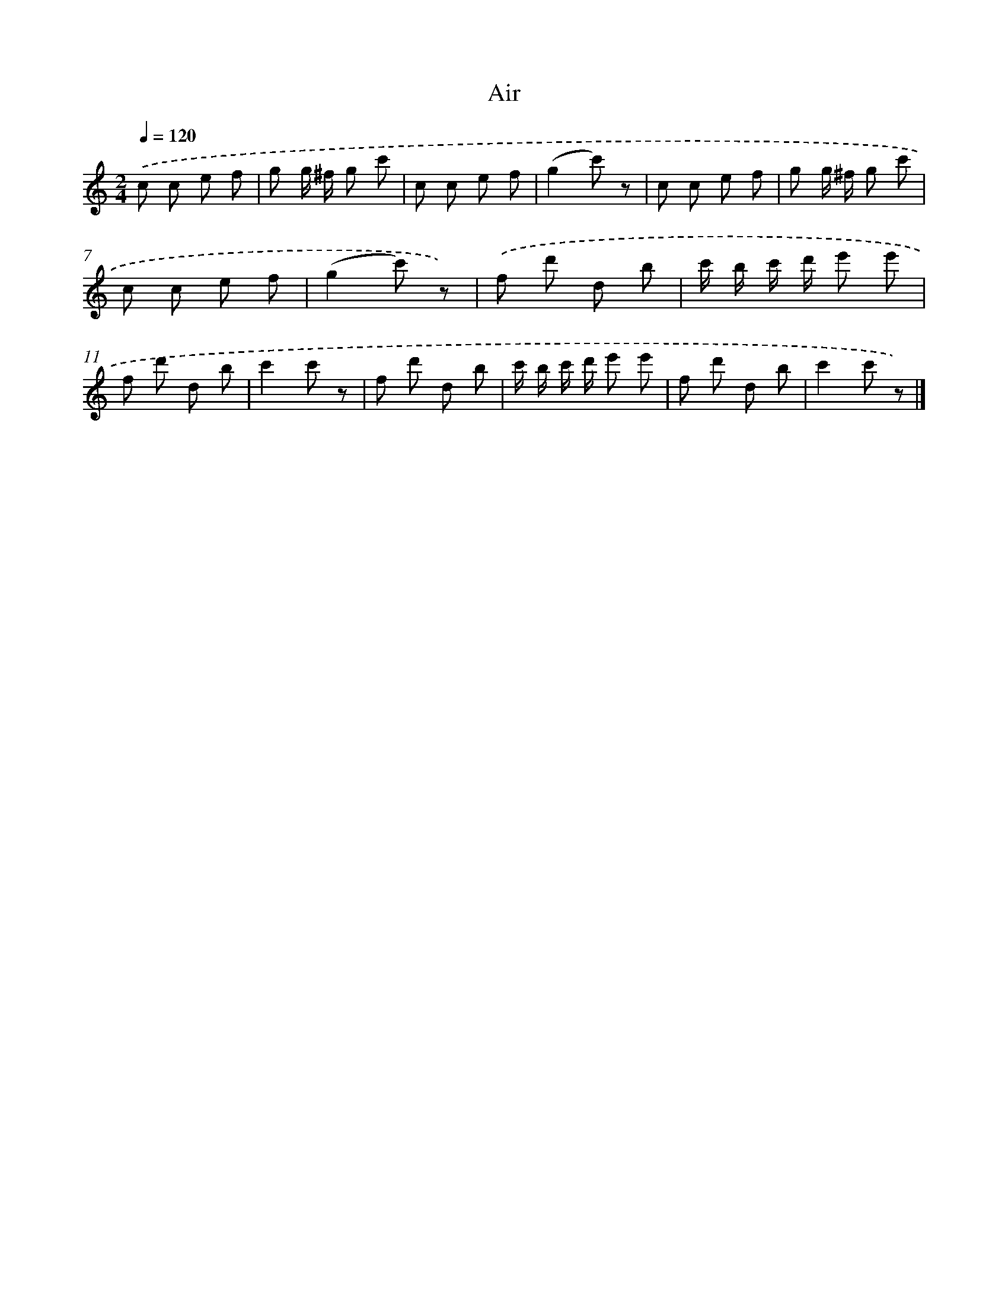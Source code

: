 X: 14855
T: Air
%%abc-version 2.0
%%abcx-abcm2ps-target-version 5.9.1 (29 Sep 2008)
%%abc-creator hum2abc beta
%%abcx-conversion-date 2018/11/01 14:37:48
%%humdrum-veritas 1534399754
%%humdrum-veritas-data 2251564156
%%continueall 1
%%barnumbers 0
L: 1/8
M: 2/4
Q: 1/4=120
K: C clef=treble
.('c c e f |
g g/ ^f/ g c' |
c c e f |
(g2c') z |
c c e f |
g g/ ^f/ g c' |
c c e f |
(g2c') z) |
.('f d' d b |
c'/ b/ c'/ d'/ e' e' |
f d' d b |
c'2c' z |
f d' d b |
c'/ b/ c'/ d'/ e' e' |
f d' d b |
c'2c' z) |]
